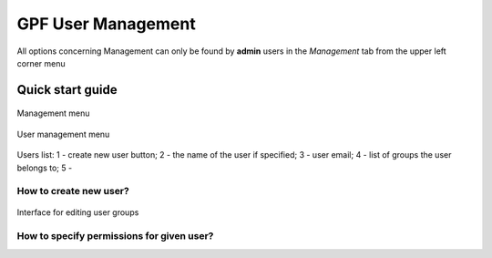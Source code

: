 GPF User Management
===================

All options concerning Management can only be found by **admin** users
in the *Management* tab from the upper left corner menu

Quick start guide
-----------------

.. figure:: imgs/01-management-menu.png
   :scale: 50
   :alt: Management menu
   :align: center

   Management menu


.. figure:: imgs/02-user-management-menu.png
   :scale: 50
   :alt: User management menu
   :align: center

   User management menu

.. figure:: imgs/03-users-list.png
   :scale: 50
   :alt: User list table
   :align: center

   Users list: 1 - create new user button; 2 - the name of
   the user if specified; 3 - user email; 4 - list of groups
   the user belongs to; 5 -


How to create new user?
+++++++++++++++++++++++

.. figure:: imgs/add-remove-group-num.png
   :scale: 50
   :alt: Interface for editing user groups
   :align: center

   Interface for editing user groups


How to specify permissions for given user?
++++++++++++++++++++++++++++++++++++++++++


